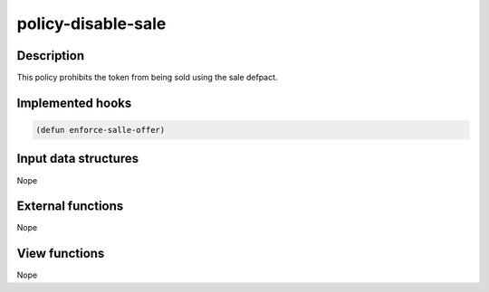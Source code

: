 .. _POLICY-DISABLE-SALE:

policy-disable-sale
-------------------

Description
^^^^^^^^^^^

This policy prohibits the token from being sold using the sale defpact.


Implemented hooks
^^^^^^^^^^^^^^^^^

.. code:: lisp

  (defun enforce-salle-offer)



Input data structures
^^^^^^^^^^^^^^^^^^^^^
Nope

External functions
^^^^^^^^^^^^^^^^^^
Nope

View functions
^^^^^^^^^^^^^^
Nope
